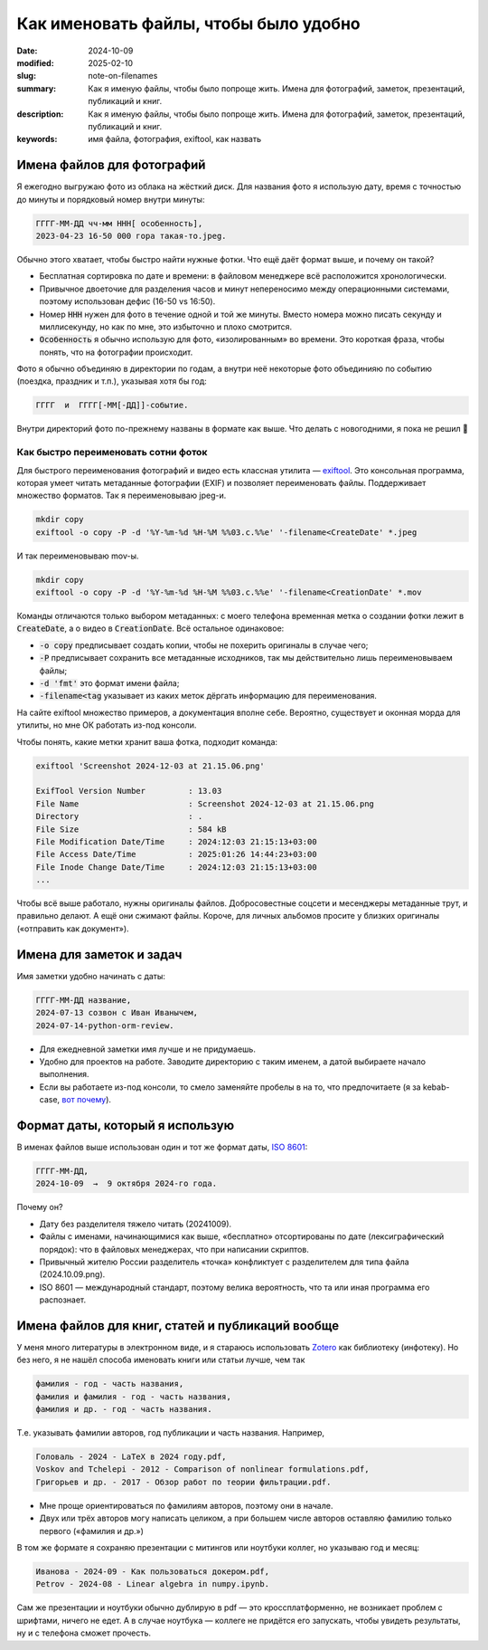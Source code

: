 Как именовать файлы, чтобы было удобно
######################################

:date: 2024-10-09
:modified: 2025-02-10
:slug: note-on-filenames
:summary: Как я именую файлы, чтобы было попроще жить. Имена для фотографий, заметок, презентаций, публикаций и книг.
:description: Как я именую файлы, чтобы было попроще жить. Имена для фотографий, заметок, презентаций, публикаций и книг.
:keywords: имя файла, фотография, exiftool, как назвать


Имена файлов для фотографий
===========================
Я ежегодно выгружаю фото из облака на жёсткий диск.
Для названия фото я использую дату, время с точностью до минуты и порядковый номер внутри минуты:

.. code-block:: txt

  ГГГГ-ММ-ДД чч-мм ННН[ особенность],
  2023-04-23 16-50 000 гора такая-то.jpeg.

Обычно этого хватает, чтобы быстро найти нужные фотки.
Что ещё даёт формат выше, и почему он такой?

- Бесплатная сортировка по дате и времени: в файловом менеджере всё расположится хронологически.
- Привычное двоеточие для разделения часов и минут непереносимо между операционными системами, поэтому использован дефис (16-50 vs 16:50).
- Номер :code:`ННН` нужен для фото в течение одной и той же минуты.
  Вместо номера можно писать секунду и миллисекунду, но как по мне, это избыточно и плохо смотрится.
- :code:`Особенность` я обычно использую для фото, «изолированным» во времени.
  Это короткая фраза, чтобы понять, что на фотографии происходит.

Фото я обычно объединяю в директории по годам, а внутри неё некоторые фото объединияю по событию (поездка, праздник и т.п.), указывая хотя бы год:

.. code-block:: txt

  ГГГГ  и  ГГГГ[-ММ[-ДД]]-событие.

Внутри директорий фото по-прежнему названы в формате как выше.
Что делать с новогодними, я пока не решил 🙂


Как быстро переименовать сотни фоток
------------------------------------
Для быстрого переименования фотографий и видео есть классная утилита — `exiftool <https://exiftool.org/>`_.
Это консольная программа, которая умеет читать метаданные фотографии (EXIF) и позволяет переименовать файлы.
Поддерживает множество форматов.
Так я переименовываю jpeg-и.

.. code-block:: console

  mkdir copy
  exiftool -o copy -P -d '%Y-%m-%d %H-%M %%03.c.%%e' '-filename<CreateDate' *.jpeg

И так переименовываю mov-ы.

.. code-block:: console

  mkdir copy
  exiftool -o copy -P -d '%Y-%m-%d %H-%M %%03.c.%%e' '-filename<CreationDate' *.mov

Команды отличаются только выбором метаданных: с моего телефона временная метка о создании фотки лежит в :code:`CreateDate`, а о видео в :code:`CreationDate`.
Всё остальное одинаковое:

- :code:`-o copy` предписывает создать копии, чтобы не похерить оригиналы в случае чего;
- :code:`-P` предписывает сохранить все метаданные исходников, так мы действительно лишь переименовываем файлы;
- :code:`-d 'fmt'` это формат имени файла;
- :code:`-filename<tag` указывает из каких меток дёргать информацию для переименования.

На сайте exiftool множество примеров, а документация вполне себе.
Вероятно, существует и оконная морда для утилиты, но мне ОК работать из-под консоли.

Чтобы понять, какие метки хранит ваша фотка, подходит команда:

.. code-block:: console

  exiftool 'Screenshot 2024-12-03 at 21.15.06.png'

  ExifTool Version Number         : 13.03
  File Name                       : Screenshot 2024-12-03 at 21.15.06.png
  Directory                       : .
  File Size                       : 584 kB
  File Modification Date/Time     : 2024:12:03 21:15:13+03:00
  File Access Date/Time           : 2025:01:26 14:44:23+03:00
  File Inode Change Date/Time     : 2024:12:03 21:15:13+03:00
  ...

Чтобы всё выше работало, нужны оригиналы файлов.
Добросовестные соцсети и месенджеры метаданные трут, и правильно делают.
А ещё они сжимают файлы.
Короче, для личных альбомов просите у близких оригиналы («отправить как документ»).


Имена для заметок и задач
=========================
Имя заметки удобно начинать с даты:

.. code-block:: txt

  ГГГГ-ММ-ДД название,
  2024-07-13 созвон с Иван Иванычем,
  2024-07-14-python-orm-review.

- Для ежедневной заметки имя лучше и не придумаешь.
- Удобно для проектов на работе.
  Заводите директорию с таким именем, а датой выбираете начало выполнения.
- Если вы работаете из-под консоли, то смело заменяйте пробелы в на то, что предпочитаете (я за kebab-case, `вот почему <{filename}/kebab-case.rst>`_).


Формат даты, который я использую
================================
В именах файлов выше использован один и тот же формат даты, `ISO 8601 <https://ru.wikipedia.org/wiki/ISO_8601>`_:

.. code-block:: txt

  ГГГГ-ММ-ДД,
  2024-10-09  →  9 октября 2024-го года.

Почему он?

- Дату без разделителя тяжело читать (20241009).
- Файлы с именами, начинающимися как выше, «бесплатно» отсортированы по дате (лексиграфический порядок): что в файловых менеджерах, что при написании скриптов.
- Привычный жителю России разделитель «точка» конфликтует с разделителем для типа файла (2024.10.09.png).
- ISO 8601 — международный стандарт, поэтому велика вероятность, что та или иная программа его распознает.


Имена файлов для книг, статей и публикаций вообще
=================================================
У меня много литературы в электронном виде, и я стараюсь использовать `Zotero <{filename}zotero.rst>`_ как библиотеку (инфотеку).
Но без него, я не нашёл способа именовать книги или статьи лучше, чем так

.. code-block:: txt

  фамилия - год - часть названия,
  фамилия и фамилия - год - часть названия,
  фамилия и др. - год - часть названия.

Т.е. указывать фамилии авторов, год публикации и часть названия.
Например,

.. code-block:: txt

  Головаль - 2024 - LaTeX в 2024 году.pdf,
  Voskov and Tchelepi - 2012 - Comparison of nonlinear formulations.pdf,
  Григорьев и др. - 2017 - Обзор работ по теории фильтрации.pdf.

- Мне проще ориентироваться по фамилиям авторов, поэтому они в начале.
- Двух или трёх авторов могу написать целиком, а при большем числе авторов оставляю фамилию только первого («фамилия и др.»)

В том же формате я сохраняю презентации с митингов или ноутбуки коллег, но указываю год и месяц:

.. code-block:: txt

  Иванова - 2024-09 - Как пользоваться докером.pdf,
  Petrov - 2024-08 - Linear algebra in numpy.ipynb.

Сам же презентации и ноутбуки обычно дублирую в pdf — это кроссплатформенно, не возникает проблем с шрифтами, ничего не едет.
А в случае ноутбука — коллеге не придётся его запускать, чтобы увидеть результаты, ну и с телефона сможет прочесть.
